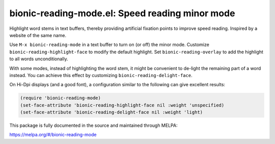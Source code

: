 bionic-reading-mode.el: Speed reading minor mode
================================================

Highlight word stems in text buffers, thereby providing artificial
fixation points to improve speed reading. Inspired by a website of the
same name.

Use ``M-x bionic-reading-mode`` in a text buffer to turn on (or off) the
minor mode. Customize ``bionic-reading-highlight-face`` to modify the
default highlight. Set ``bionic-reading-overlay`` to add the highlight
to all words unconditionally.

With some modes, instead of highlighting the word stem, it might be
convenient to de-light the remaining part of a word instead. You can
achieve this effect by customizing ``bionic-reading-delight-face``.

On Hi-Dpi displays (and a good font), a configuration similar to the
following can give excellent results:

.. code:: elisp

  (require 'bionic-reading-mode)
  (set-face-attribute 'bionic-reading-highlight-face nil :weight 'unspecified)
  (set-face-attribute 'bionic-reading-delight-face nil :weight 'light)

This package is fully documented in the source and maintained through MELPA:

https://melpa.org/#/bionic-reading-mode

